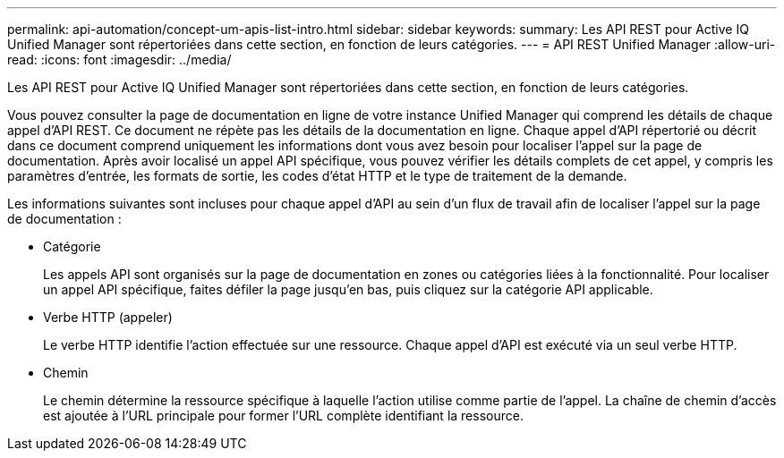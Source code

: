 ---
permalink: api-automation/concept-um-apis-list-intro.html 
sidebar: sidebar 
keywords:  
summary: Les API REST pour Active IQ Unified Manager sont répertoriées dans cette section, en fonction de leurs catégories. 
---
= API REST Unified Manager
:allow-uri-read: 
:icons: font
:imagesdir: ../media/


[role="lead"]
Les API REST pour Active IQ Unified Manager sont répertoriées dans cette section, en fonction de leurs catégories.

Vous pouvez consulter la page de documentation en ligne de votre instance Unified Manager qui comprend les détails de chaque appel d'API REST. Ce document ne répète pas les détails de la documentation en ligne. Chaque appel d'API répertorié ou décrit dans ce document comprend uniquement les informations dont vous avez besoin pour localiser l'appel sur la page de documentation. Après avoir localisé un appel API spécifique, vous pouvez vérifier les détails complets de cet appel, y compris les paramètres d'entrée, les formats de sortie, les codes d'état HTTP et le type de traitement de la demande.

Les informations suivantes sont incluses pour chaque appel d'API au sein d'un flux de travail afin de localiser l'appel sur la page de documentation :

* Catégorie
+
Les appels API sont organisés sur la page de documentation en zones ou catégories liées à la fonctionnalité. Pour localiser un appel API spécifique, faites défiler la page jusqu'en bas, puis cliquez sur la catégorie API applicable.

* Verbe HTTP (appeler)
+
Le verbe HTTP identifie l'action effectuée sur une ressource. Chaque appel d'API est exécuté via un seul verbe HTTP.

* Chemin
+
Le chemin détermine la ressource spécifique à laquelle l'action utilise comme partie de l'appel. La chaîne de chemin d'accès est ajoutée à l'URL principale pour former l'URL complète identifiant la ressource.


